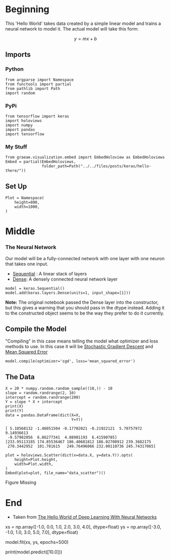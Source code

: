 #+BEGIN_COMMENT
.. title: Hello There
.. slug: hello-there
.. date: 2019-06-25 06:59:52 UTC-07:00
.. tags: keras,notes
.. category: Notes
.. link: 
.. description: A Keras Hello World.
.. type: text

#+END_COMMENT
#+OPTIONS: ^:{}
#+TOC: headlines 2
#+BEGIN_SRC ipython :session hello :results none :exports none
%load_ext autoreload
%autoreload 2
#+END_SRC
* Beginning
  This 'Hello World' takes data created by a simple linear model and trains a neural network to model it. The actual model will take this form:

\[
y = mx + b
\]
** Imports
*** Python
#+begin_src ipython :session hello :results none
from argparse import Namespace
from functools import partial
from pathlib import Path
import random
#+end_src
*** PyPi
#+begin_src ipython :session hello :results none
from tensorflow import keras
import holoviews
import numpy
import pandas
import tensorflow
#+end_src
*** My Stuff
#+begin_src ipython :session hello :results none
from graeae.visualization.embed import EmbedHoloview as EmbedHoloviews
Embed = partial(EmbedHoloviews, 
                folder_path=Path("../../files/posts/keras/hello-there/"))
#+end_src

** Set Up
#+begin_src ipython :session hello :results none
Plot = Namespace(
    height=800,
    width=1000,
)
#+end_src
* Middle
*** The Neural Network
    Our model will be a fully-connected network with one layer with one neuron that takes one input.

 - [[https://www.tensorflow.org/api_docs/python/tf/keras/Sequential][Sequential]] : A linear stack of layers
 - [[https://www.tensorflow.org/api_docs/python/tf/keras/layers/Dense][Dense]]: A densely connected neural network layer

#+begin_src ipython :session hello :results none
model = keras.Sequential()
model.add(keras.layers.Dense(units=1, input_shape=[1]))
#+end_src

*Note:* The original notebook passed the Dense layer into the constructor, but this gives a warning that you should pass in the dtype instead. Adding it to the constructed object seems to be the way they prefer to do it currently.

** Compile the Model
   "Compiling" in this case means telling the model what optimizer and loss methods to use. In this case it will be [[https://en.wikipedia.org/wiki/Stochastic_gradient_descent?oldformat=true][Stochastic Gradient Descent]] and [[https://en.wikipedia.org/wiki/Mean_squared_error?oldformat=true][Mean Squared Error]]

#+begin_src ipython :session hello :results none
model.compile(optimizer='sgd', loss='mean_squared_error')
#+end_src

** The Data

#+begin_src ipython :session hello :results output :exports both
X = 20 * numpy.random.random_sample((10,)) - 10
slope = random.randrange(2, 10)
intercept = random.randrange(200)
Y = slope * X + intercept
print(X)
print(Y)
data = pandas.DataFrame(dict(X=X,
                             Y=Y))
#+end_src

#+RESULTS:
: [ 5.10568132 -1.46051504 -0.17702021 -0.21922121  5.70757972  9.14936613
:  -9.57982056  6.86277341  4.88901193  6.41590785]
: [233.95113185 174.85536467 186.40681812 186.02700912 239.3682175
:  270.3442952  101.781615   249.76496066 232.00110736 245.74317065]

#+begin_src ipython :session hello :results output raw :exports both
plot = holoviews.Scatter(dict(x=data.X, y=data.Y)).opts(
    height=Plot.height,
    width=Plot.width,
)
Embed(plot=plot, file_name="data_scatter")()
#+end_src

#+RESULTS:
#+begin_export html
<object type="text/html" data="data_scatter.html" style="width:100%" height=800>
  <p>Figure Missing</p>
</object>
#+end_export

* End
 - Taken from [[https://github.com/lmoroney/dlaicourse/blob/master/Course%201%20-%20Part%202%20-%20Lesson%202%20-%20Notebook.ipynb][The Hello World of Deep Learning With Neural Networks]]


# ## Providing the Data
# 
# Next up we'll feed in some data. In this case we are taking 6 xs and 6ys. You can see that the relationship between these is that y=2x-1, so where x = -1, y=-3 etc. etc. 
# 
# A python library called 'Numpy' provides lots of array type data structures that are a defacto standard way of doing it. We declare that we want to use these by specifying the values as an np.array[]

# In[ ]:


xs = np.array([-1.0,  0.0, 1.0, 2.0, 3.0, 4.0], dtype=float)
ys = np.array([-3.0, -1.0, 1.0, 3.0, 5.0, 7.0], dtype=float)


# # Training the Neural Network

# The process of training the neural network, where it 'learns' the relationship between the Xs and Ys is in the **model.fit**  call. This is where it will go through the loop we spoke about above, making a guess, measuring how good or bad it is (aka the loss), using the opimizer to make another guess etc. It will do it for the number of epochs you specify. When you run this code, you'll see the loss on the right hand side.

# In[ ]:


model.fit(xs, ys, epochs=500)


# Ok, now you have a model that has been trained to learn the relationshop between X and Y. You can use the **model.predict** method to have it figure out the Y for a previously unknown X. So, for example, if X = 10, what do you think Y will be? Take a guess before you run this code:

# In[ ]:


print(model.predict([10.0]))


# You might have thought 19, right? But it ended up being a little under. Why do you think that is? 
# 
# Remember that neural networks deal with probabilities, so given the data that we fed the NN with, it calculated that there is a very high probability that the relationship between X and Y is Y=2X-1, but with only 6 data points we can't know for sure. As a result, the result for 10 is very close to 19, but not necessarily 19. 
# 
# As you work with neural networks, you'll see this pattern recurring. You will almost always deal with probabilities, not certainties, and will do a little bit of coding to figure out what the result is based on the probabilities, particularly when it comes to classification.
# 

